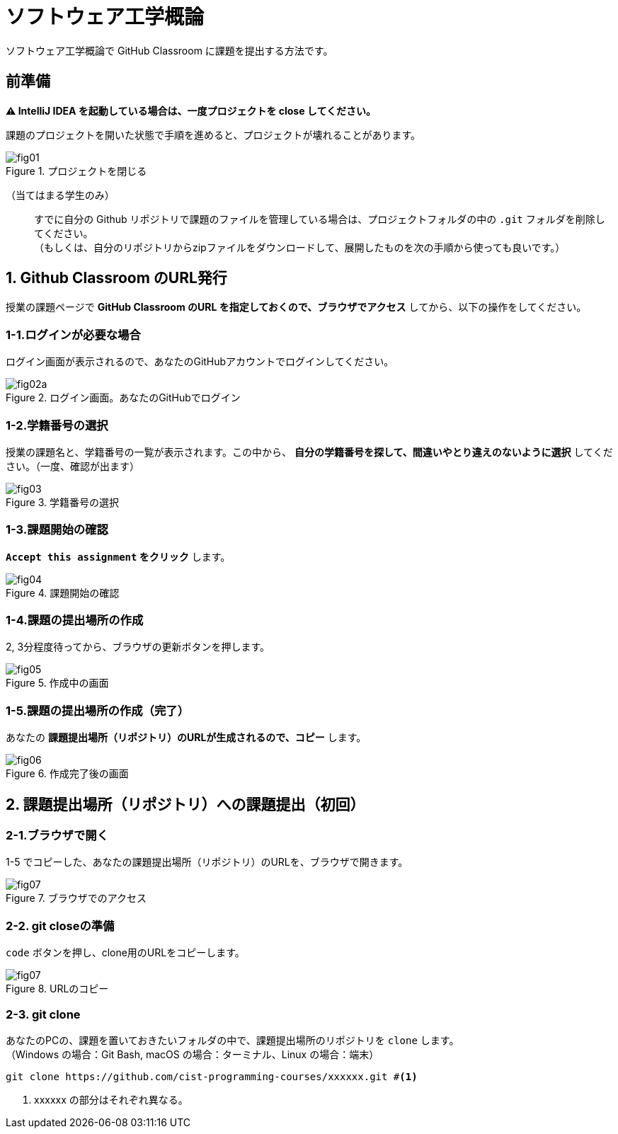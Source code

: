 = ソフトウェア工学概論

ソフトウェア工学概論で GitHub Classroom に課題を提出する方法です。

:toc:

== 前準備

*⚠ IntelliJ IDEA を起動している場合は、一度プロジェクトを close してください。*

課題のプロジェクトを開いた状態で手順を進めると、プロジェクトが壊れることがあります。

image::./img/fig01.png[title=プロジェクトを閉じる] 

（当てはまる学生のみ）::
すでに自分の Github リポジトリで課題のファイルを管理している場合は、プロジェクトフォルダの中の `.git` フォルダを削除してください。 +
（もしくは、自分のリポジトリからzipファイルをダウンロードして、展開したものを次の手順から使っても良いです。）

== 1. Github Classroom のURL発行

授業の課題ページで *GitHub Classroom のURL を指定しておくので、ブラウザでアクセス* してから、以下の操作をしてください。

=== 1-1.ログインが必要な場合

ログイン画面が表示されるので、あなたのGitHubアカウントでログインしてください。

image::./img/fig02a.png[title=ログイン画面。あなたのGitHubでログイン]

=== 1-2.学籍番号の選択

授業の課題名と、学籍番号の一覧が表示されます。この中から、 *自分の学籍番号を探して、間違いやとり違えのないように選択* してください。（一度、確認が出ます） 

image::./img/fig03.png[title=学籍番号の選択]

=== 1-3.課題開始の確認

*`Accept this assignment` をクリック* します。

image::./img/fig04.png[title=課題開始の確認]

=== 1-4.課題の提出場所の作成

2, 3分程度待ってから、ブラウザの更新ボタンを押します。

image::./img/fig05.png[title=作成中の画面]

=== 1-5.課題の提出場所の作成（完了）

あなたの *課題提出場所（リポジトリ）のURLが生成されるので、コピー* します。

image::./img/fig06.png[title=作成完了後の画面]


== 2. 課題提出場所（リポジトリ）への課題提出（初回）

=== 2-1.ブラウザで開く

1-5 でコピーした、あなたの課題提出場所（リポジトリ）のURLを、ブラウザで開きます。

image::./img/fig07.png[title=ブラウザでのアクセス]

=== 2-2. git closeの準備

`code` ボタンを押し、clone用のURLをコピーします。

image::./img/fig07.png[title=URLのコピー]

=== 2-3. git clone

あなたのPCの、課題を置いておきたいフォルダの中で、課題提出場所のリポジトリを `clone` します。 +
（Windows の場合：Git Bash, macOS の場合：ターミナル、Linux の場合：端末）

[source, sh]
----
git clone https://github.com/cist-programming-courses/xxxxxx.git #<1>
----
<1> xxxxxx の部分はそれぞれ異なる。